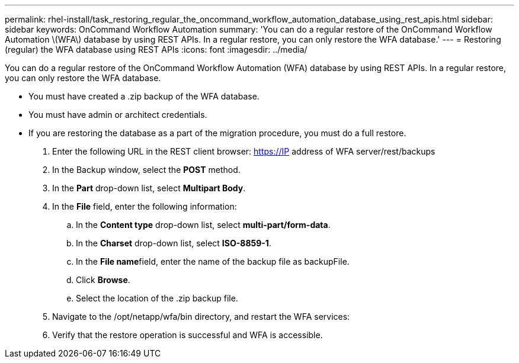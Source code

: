 ---
permalink: rhel-install/task_restoring_regular_the_oncommand_workflow_automation_database_using_rest_apis.html
sidebar: sidebar
keywords: OnCommand Workflow Automation
summary: 'You can do a regular restore of the OnCommand Workflow Automation \(WFA\) database by using REST APIs. In a regular restore, you can only restore the WFA database.'
---
= Restoring (regular) the WFA database using REST APIs
:icons: font
:imagesdir: ../media/

You can do a regular restore of the OnCommand Workflow Automation (WFA) database by using REST APIs. In a regular restore, you can only restore the WFA database.

* You must have created a .zip backup of the WFA database.
* You must have admin or architect credentials.
* If you are restoring the database as a part of the migration procedure, you must do a full restore.

. Enter the following URL in the REST client browser: https://IP address of WFA server/rest/backups
. In the Backup window, select the *POST* method.
. In the *Part* drop-down list, select *Multipart Body*.
. In the *File* field, enter the following information:
 .. In the *Content type* drop-down list, select *multi-part/form-data*.
 .. In the *Charset* drop-down list, select *ISO-8859-1*.
 .. In the **File name**field, enter the name of the backup file as backupFile.
 .. Click *Browse*.
 .. Select the location of the .zip backup file.
. Navigate to the /opt/netapp/wfa/bin directory, and restart the WFA services:
. Verify that the restore operation is successful and WFA is accessible.
